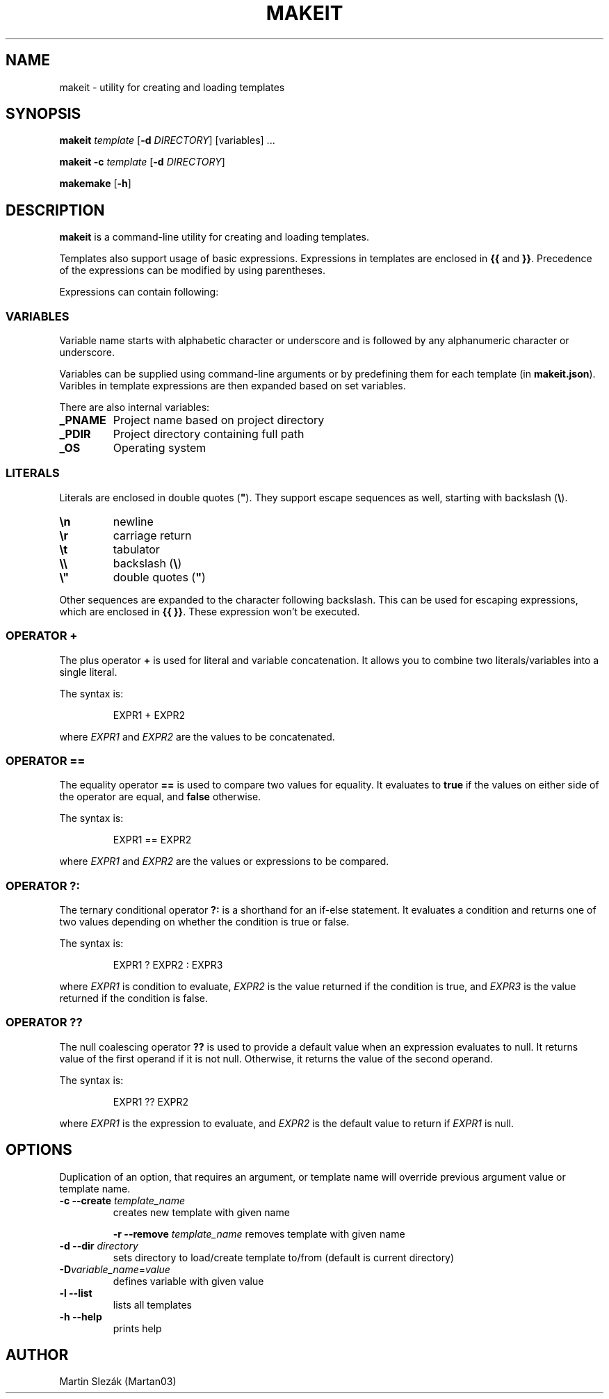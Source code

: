 .TH MAKEIT 1 2024-05-30
.SH NAME
makeit \- utility for creating and loading templates
.SH SYNOPSIS
.B makeit
.I template
[\fB\-d\fR \fIDIRECTORY\fR]
[variables] ...

.B makeit
\fB\-c\fR
.I template
[\fB\-d\fR \fIDIRECTORY\fR]

.B makemake
[\fB\-h\fR]

.SH DESCRIPTION
.B makeit
is a command-line utility for creating and loading templates.

Templates also support usage of basic expressions. Expressions in templates are
enclosed in \fB{{\fR and \fB}}\fR. Precedence of the expressions can be
modified by using parentheses.

Expressions can contain following:

.SS VARIABLES
Variable name starts with alphabetic character or underscore and is followed
by any alphanumeric character or underscore.

Variables can be supplied using command-line arguments or by predefining them
for each template (in \fBmakeit.json\fR). Varibles in template expressions are
then expanded based on set variables.

There are also internal variables:

.TP
.B _PNAME
Project name based on project directory

.TP
.B _PDIR
Project directory containing full path

.TP
.B _OS
Operating system

.SS LITERALS
Literals are enclosed in double quotes (\fB"\fR). They support escape sequences
as well, starting with backslash (\fB\\\fR).

.TP
\fB\\n\fR
newline

.TP
\fB\\r\fR
carriage return

.TP
\fB\\t\fR
tabulator

.TP
\fB\\\\\fR
backslash (\fB\\\fR)

.TP
\fB\\"\fR
double quotes (\fB"\fR)

.RE
Other sequences are expanded to the character following backslash. This can be
used for escaping expressions, which are enclosed in \fB{{ }}\fR. These
expression won't be executed.

.SS OPERATOR +
The plus operator \fB+\fR is used for literal and variable concatenation. It
allows you to combine two literals/variables into a single literal.

The syntax is:

.in +4
.RS
EXPR1 + EXPR2
.RE

where \fIEXPR1\fR and \fIEXPR2\fR are the values to be concatenated.

.SS OPERATOR ==
The equality operator \fB==\fR is used to compare two values for equality. It
evaluates to \fBtrue\fR if the values on either side of the operator are equal,
and \fBfalse\fR otherwise.

The syntax is:

.in +4
.RS
EXPR1 == EXPR2
.RE

where \fIEXPR1\fR and \fIEXPR2\fR are the values or expressions to be compared.

.SS OPERATOR ?:
The ternary conditional operator \fB?:\fR is a shorthand for an if-else
statement. It evaluates a condition and returns one of two values depending on
whether the condition is true or false.

The syntax is:

.in +4
.RS
EXPR1 ? EXPR2 : EXPR3
.RE

where \fIEXPR1\fR is condition to evaluate, \fIEXPR2\fR is the value returned
if the condition is true, and \fIEXPR3\fR is the value returned if the
condition is false.

.SS OPERATOR ??
The null coalescing operator \fB??\fR is used to provide a default value when
an expression evaluates to null. It returns value of the first operand
if it is not null. Otherwise, it returns the value of the second operand.

The syntax is:

.in +4
.RS
EXPR1 ?? EXPR2
.RE

where \fIEXPR1\fR is the expression to evaluate, and \fIEXPR2\fR is the default
value to return if \fIEXPR1\fR is null.

.RE
.SH OPTIONS

Duplication of an option, that requires an argument, or template name will
override previous argument value or template name.

.TP
\fB\-c \-\-create\fR \fItemplate_name\fR
creates new template with given name

\fB\-r \-\-remove\fR \fItemplate_name\fR
removes template with given name

.TP
\fB\-d \-\-dir\fR \fIdirectory\fR
sets directory to load/create template to/from (default is current directory)

.TP
\fB\-D\fIvariable_name\fR=\fIvalue\fR
defines variable with given value

.TP
\fB\-l \-\-list\fR
lists all templates

.TP
\fB\-h  \-\-help\fR
prints help

.RE
.SH AUTHOR
Martin Slezák (Martan03)
